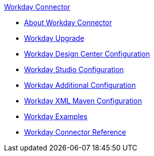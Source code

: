 .xref:index.adoc[Workday Connector]
* xref:index.adoc[About Workday Connector]
* xref:workday-connector-upgrade-migrate.adoc[Workday Upgrade]
* xref:workday-connector-design-center.adoc[Workday Design Center Configuration]
* xref:workday-connector-studio.adoc[Workday Studio Configuration]
* xref:workday-connector-config-topics.adoc[Workday Additional Configuration]
* xref:workday-connector-xml-maven.adoc[Workday XML Maven Configuration]
* xref:workday-connector-examples.adoc[Workday Examples]
* xref:workday-reference.adoc[Workday Connector Reference]
